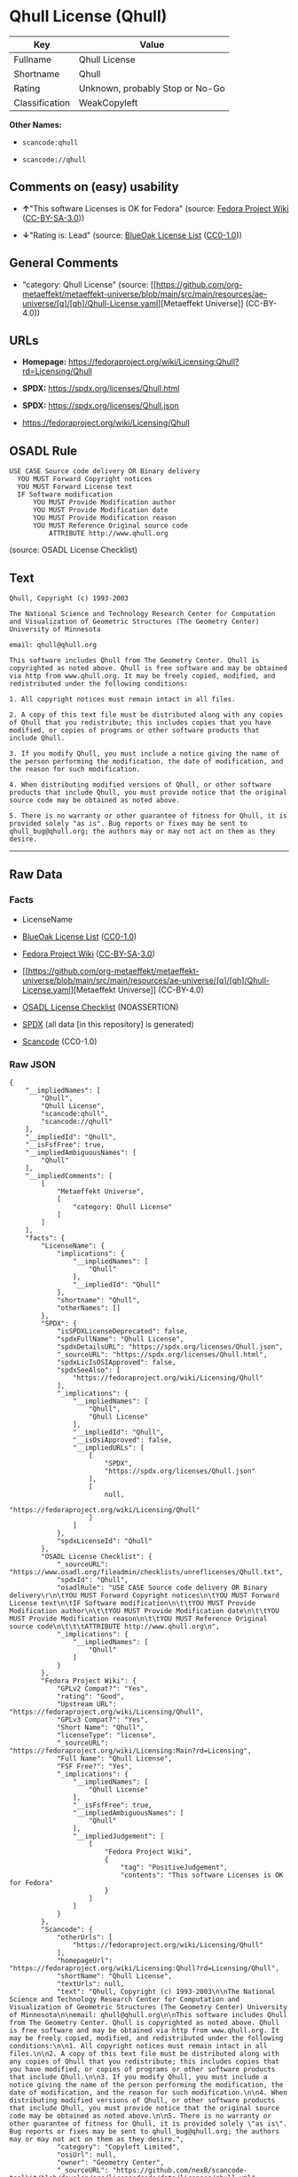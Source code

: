 * Qhull License (Qhull)
| Key            | Value                           |
|----------------+---------------------------------|
| Fullname       | Qhull License                   |
| Shortname      | Qhull                           |
| Rating         | Unknown, probably Stop or No-Go |
| Classification | WeakCopyleft                    |

*Other Names:*

- =scancode:qhull=

- =scancode://qhull=

** Comments on (easy) usability

- *↑*"This software Licenses is OK for Fedora" (source:
  [[https://fedoraproject.org/wiki/Licensing:Main?rd=Licensing][Fedora
  Project Wiki]]
  ([[https://creativecommons.org/licenses/by-sa/3.0/legalcode][CC-BY-SA-3.0]]))

- *↓*"Rating is: Lead" (source:
  [[https://blueoakcouncil.org/list][BlueOak License List]]
  ([[https://raw.githubusercontent.com/blueoakcouncil/blue-oak-list-npm-package/master/LICENSE][CC0-1.0]]))

** General Comments

- "category: Qhull License" (source:
  [[https://github.com/org-metaeffekt/metaeffekt-universe/blob/main/src/main/resources/ae-universe/[q]/[qh]/Qhull-License.yaml][Metaeffekt
  Universe]] (CC-BY-4.0))

** URLs

- *Homepage:*
  https://fedoraproject.org/wiki/Licensing:Qhull?rd=Licensing/Qhull

- *SPDX:* https://spdx.org/licenses/Qhull.html

- *SPDX:* https://spdx.org/licenses/Qhull.json

- https://fedoraproject.org/wiki/Licensing/Qhull

** OSADL Rule
#+begin_example
  USE CASE Source code delivery OR Binary delivery
  	YOU MUST Forward Copyright notices
  	YOU MUST Forward License text
  	IF Software modification
  		YOU MUST Provide Modification author
  		YOU MUST Provide Modification date
  		YOU MUST Provide Modification reason
  		YOU MUST Reference Original source code
  			ATTRIBUTE http://www.qhull.org
#+end_example

(source: OSADL License Checklist)

** Text
#+begin_example
  Qhull, Copyright (c) 1993-2003

  The National Science and Technology Research Center for Computation and Visualization of Geometric Structures (The Geometry Center) University of Minnesota

  email: qhull@qhull.org

  This software includes Qhull from The Geometry Center. Qhull is copyrighted as noted above. Qhull is free software and may be obtained via http from www.qhull.org. It may be freely copied, modified, and redistributed under the following conditions:

  1. All copyright notices must remain intact in all files.

  2. A copy of this text file must be distributed along with any copies of Qhull that you redistribute; this includes copies that you have modified, or copies of programs or other software products that include Qhull.

  3. If you modify Qhull, you must include a notice giving the name of the person performing the modification, the date of modification, and the reason for such modification.

  4. When distributing modified versions of Qhull, or other software products that include Qhull, you must provide notice that the original source code may be obtained as noted above.

  5. There is no warranty or other guarantee of fitness for Qhull, it is provided solely "as is". Bug reports or fixes may be sent to qhull_bug@qhull.org; the authors may or may not act on them as they desire.
#+end_example

--------------

** Raw Data
*** Facts

- LicenseName

- [[https://blueoakcouncil.org/list][BlueOak License List]]
  ([[https://raw.githubusercontent.com/blueoakcouncil/blue-oak-list-npm-package/master/LICENSE][CC0-1.0]])

- [[https://fedoraproject.org/wiki/Licensing:Main?rd=Licensing][Fedora
  Project Wiki]]
  ([[https://creativecommons.org/licenses/by-sa/3.0/legalcode][CC-BY-SA-3.0]])

- [[https://github.com/org-metaeffekt/metaeffekt-universe/blob/main/src/main/resources/ae-universe/[q]/[qh]/Qhull-License.yaml][Metaeffekt
  Universe]] (CC-BY-4.0)

- [[https://www.osadl.org/fileadmin/checklists/unreflicenses/Qhull.txt][OSADL
  License Checklist]] (NOASSERTION)

- [[https://spdx.org/licenses/Qhull.html][SPDX]] (all data [in this
  repository] is generated)

- [[https://github.com/nexB/scancode-toolkit/blob/develop/src/licensedcode/data/licenses/qhull.yml][Scancode]]
  (CC0-1.0)

*** Raw JSON
#+begin_example
  {
      "__impliedNames": [
          "Qhull",
          "Qhull License",
          "scancode:qhull",
          "scancode://qhull"
      ],
      "__impliedId": "Qhull",
      "__isFsfFree": true,
      "__impliedAmbiguousNames": [
          "Qhull"
      ],
      "__impliedComments": [
          [
              "Metaeffekt Universe",
              [
                  "category: Qhull License"
              ]
          ]
      ],
      "facts": {
          "LicenseName": {
              "implications": {
                  "__impliedNames": [
                      "Qhull"
                  ],
                  "__impliedId": "Qhull"
              },
              "shortname": "Qhull",
              "otherNames": []
          },
          "SPDX": {
              "isSPDXLicenseDeprecated": false,
              "spdxFullName": "Qhull License",
              "spdxDetailsURL": "https://spdx.org/licenses/Qhull.json",
              "_sourceURL": "https://spdx.org/licenses/Qhull.html",
              "spdxLicIsOSIApproved": false,
              "spdxSeeAlso": [
                  "https://fedoraproject.org/wiki/Licensing/Qhull"
              ],
              "_implications": {
                  "__impliedNames": [
                      "Qhull",
                      "Qhull License"
                  ],
                  "__impliedId": "Qhull",
                  "__isOsiApproved": false,
                  "__impliedURLs": [
                      [
                          "SPDX",
                          "https://spdx.org/licenses/Qhull.json"
                      ],
                      [
                          null,
                          "https://fedoraproject.org/wiki/Licensing/Qhull"
                      ]
                  ]
              },
              "spdxLicenseId": "Qhull"
          },
          "OSADL License Checklist": {
              "_sourceURL": "https://www.osadl.org/fileadmin/checklists/unreflicenses/Qhull.txt",
              "spdxId": "Qhull",
              "osadlRule": "USE CASE Source code delivery OR Binary delivery\r\n\tYOU MUST Forward Copyright notices\n\tYOU MUST Forward License text\n\tIF Software modification\n\t\tYOU MUST Provide Modification author\n\t\tYOU MUST Provide Modification date\n\t\tYOU MUST Provide Modification reason\n\t\tYOU MUST Reference Original source code\n\t\t\tATTRIBUTE http://www.qhull.org\n",
              "_implications": {
                  "__impliedNames": [
                      "Qhull"
                  ]
              }
          },
          "Fedora Project Wiki": {
              "GPLv2 Compat?": "Yes",
              "rating": "Good",
              "Upstream URL": "https://fedoraproject.org/wiki/Licensing/Qhull",
              "GPLv3 Compat?": "Yes",
              "Short Name": "Qhull",
              "licenseType": "license",
              "_sourceURL": "https://fedoraproject.org/wiki/Licensing:Main?rd=Licensing",
              "Full Name": "Qhull License",
              "FSF Free?": "Yes",
              "_implications": {
                  "__impliedNames": [
                      "Qhull License"
                  ],
                  "__isFsfFree": true,
                  "__impliedAmbiguousNames": [
                      "Qhull"
                  ],
                  "__impliedJudgement": [
                      [
                          "Fedora Project Wiki",
                          {
                              "tag": "PositiveJudgement",
                              "contents": "This software Licenses is OK for Fedora"
                          }
                      ]
                  ]
              }
          },
          "Scancode": {
              "otherUrls": [
                  "https://fedoraproject.org/wiki/Licensing/Qhull"
              ],
              "homepageUrl": "https://fedoraproject.org/wiki/Licensing:Qhull?rd=Licensing/Qhull",
              "shortName": "Qhull License",
              "textUrls": null,
              "text": "Qhull, Copyright (c) 1993-2003\n\nThe National Science and Technology Research Center for Computation and Visualization of Geometric Structures (The Geometry Center) University of Minnesota\n\nemail: qhull@qhull.org\n\nThis software includes Qhull from The Geometry Center. Qhull is copyrighted as noted above. Qhull is free software and may be obtained via http from www.qhull.org. It may be freely copied, modified, and redistributed under the following conditions:\n\n1. All copyright notices must remain intact in all files.\n\n2. A copy of this text file must be distributed along with any copies of Qhull that you redistribute; this includes copies that you have modified, or copies of programs or other software products that include Qhull.\n\n3. If you modify Qhull, you must include a notice giving the name of the person performing the modification, the date of modification, and the reason for such modification.\n\n4. When distributing modified versions of Qhull, or other software products that include Qhull, you must provide notice that the original source code may be obtained as noted above.\n\n5. There is no warranty or other guarantee of fitness for Qhull, it is provided solely \"as is\". Bug reports or fixes may be sent to qhull_bug@qhull.org; the authors may or may not act on them as they desire.",
              "category": "Copyleft Limited",
              "osiUrl": null,
              "owner": "Geometry Center",
              "_sourceURL": "https://github.com/nexB/scancode-toolkit/blob/develop/src/licensedcode/data/licenses/qhull.yml",
              "key": "qhull",
              "name": "Qhull License",
              "spdxId": "Qhull",
              "notes": null,
              "_implications": {
                  "__impliedNames": [
                      "scancode://qhull",
                      "Qhull License",
                      "Qhull"
                  ],
                  "__impliedId": "Qhull",
                  "__impliedCopyleft": [
                      [
                          "Scancode",
                          "WeakCopyleft"
                      ]
                  ],
                  "__calculatedCopyleft": "WeakCopyleft",
                  "__impliedText": "Qhull, Copyright (c) 1993-2003\n\nThe National Science and Technology Research Center for Computation and Visualization of Geometric Structures (The Geometry Center) University of Minnesota\n\nemail: qhull@qhull.org\n\nThis software includes Qhull from The Geometry Center. Qhull is copyrighted as noted above. Qhull is free software and may be obtained via http from www.qhull.org. It may be freely copied, modified, and redistributed under the following conditions:\n\n1. All copyright notices must remain intact in all files.\n\n2. A copy of this text file must be distributed along with any copies of Qhull that you redistribute; this includes copies that you have modified, or copies of programs or other software products that include Qhull.\n\n3. If you modify Qhull, you must include a notice giving the name of the person performing the modification, the date of modification, and the reason for such modification.\n\n4. When distributing modified versions of Qhull, or other software products that include Qhull, you must provide notice that the original source code may be obtained as noted above.\n\n5. There is no warranty or other guarantee of fitness for Qhull, it is provided solely \"as is\". Bug reports or fixes may be sent to qhull_bug@qhull.org; the authors may or may not act on them as they desire.",
                  "__impliedURLs": [
                      [
                          "Homepage",
                          "https://fedoraproject.org/wiki/Licensing:Qhull?rd=Licensing/Qhull"
                      ],
                      [
                          null,
                          "https://fedoraproject.org/wiki/Licensing/Qhull"
                      ]
                  ]
              }
          },
          "Metaeffekt Universe": {
              "spdxIdentifier": "Qhull",
              "shortName": "Qhull",
              "category": "Qhull License",
              "alternativeNames": [],
              "_sourceURL": "https://github.com/org-metaeffekt/metaeffekt-universe/blob/main/src/main/resources/ae-universe/[q]/[qh]/Qhull-License.yaml",
              "otherIds": [
                  "scancode:qhull"
              ],
              "canonicalName": "Qhull License",
              "_implications": {
                  "__impliedNames": [
                      "Qhull License",
                      "Qhull",
                      "Qhull",
                      "scancode:qhull"
                  ],
                  "__impliedId": "Qhull",
                  "__impliedAmbiguousNames": [],
                  "__impliedComments": [
                      [
                          "Metaeffekt Universe",
                          [
                              "category: Qhull License"
                          ]
                      ]
                  ]
              }
          },
          "BlueOak License List": {
              "BlueOakRating": "Lead",
              "url": "https://spdx.org/licenses/Qhull.html",
              "isPermissive": true,
              "_sourceURL": "https://blueoakcouncil.org/list",
              "name": "Qhull License",
              "id": "Qhull",
              "_implications": {
                  "__impliedNames": [
                      "Qhull",
                      "Qhull License"
                  ],
                  "__impliedJudgement": [
                      [
                          "BlueOak License List",
                          {
                              "tag": "NegativeJudgement",
                              "contents": "Rating is: Lead"
                          }
                      ]
                  ],
                  "__impliedCopyleft": [
                      [
                          "BlueOak License List",
                          "NoCopyleft"
                      ]
                  ],
                  "__calculatedCopyleft": "NoCopyleft",
                  "__impliedURLs": [
                      [
                          "SPDX",
                          "https://spdx.org/licenses/Qhull.html"
                      ]
                  ]
              }
          }
      },
      "__impliedJudgement": [
          [
              "BlueOak License List",
              {
                  "tag": "NegativeJudgement",
                  "contents": "Rating is: Lead"
              }
          ],
          [
              "Fedora Project Wiki",
              {
                  "tag": "PositiveJudgement",
                  "contents": "This software Licenses is OK for Fedora"
              }
          ]
      ],
      "__impliedCopyleft": [
          [
              "BlueOak License List",
              "NoCopyleft"
          ],
          [
              "Scancode",
              "WeakCopyleft"
          ]
      ],
      "__calculatedCopyleft": "WeakCopyleft",
      "__isOsiApproved": false,
      "__impliedText": "Qhull, Copyright (c) 1993-2003\n\nThe National Science and Technology Research Center for Computation and Visualization of Geometric Structures (The Geometry Center) University of Minnesota\n\nemail: qhull@qhull.org\n\nThis software includes Qhull from The Geometry Center. Qhull is copyrighted as noted above. Qhull is free software and may be obtained via http from www.qhull.org. It may be freely copied, modified, and redistributed under the following conditions:\n\n1. All copyright notices must remain intact in all files.\n\n2. A copy of this text file must be distributed along with any copies of Qhull that you redistribute; this includes copies that you have modified, or copies of programs or other software products that include Qhull.\n\n3. If you modify Qhull, you must include a notice giving the name of the person performing the modification, the date of modification, and the reason for such modification.\n\n4. When distributing modified versions of Qhull, or other software products that include Qhull, you must provide notice that the original source code may be obtained as noted above.\n\n5. There is no warranty or other guarantee of fitness for Qhull, it is provided solely \"as is\". Bug reports or fixes may be sent to qhull_bug@qhull.org; the authors may or may not act on them as they desire.",
      "__impliedURLs": [
          [
              "SPDX",
              "https://spdx.org/licenses/Qhull.html"
          ],
          [
              "SPDX",
              "https://spdx.org/licenses/Qhull.json"
          ],
          [
              null,
              "https://fedoraproject.org/wiki/Licensing/Qhull"
          ],
          [
              "Homepage",
              "https://fedoraproject.org/wiki/Licensing:Qhull?rd=Licensing/Qhull"
          ]
      ]
  }
#+end_example

*** Dot Cluster Graph
[[../dot/Qhull.svg]]
